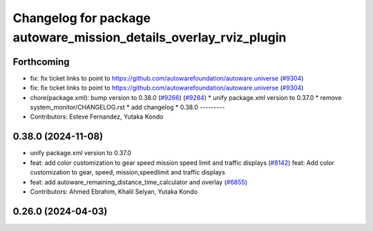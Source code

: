 ^^^^^^^^^^^^^^^^^^^^^^^^^^^^^^^^^^^^^^^^^^^^^^^^^^^^^^^^^^^^^^^^^^
Changelog for package autoware_mission_details_overlay_rviz_plugin
^^^^^^^^^^^^^^^^^^^^^^^^^^^^^^^^^^^^^^^^^^^^^^^^^^^^^^^^^^^^^^^^^^

Forthcoming
-----------
* fix: fix ticket links to point to https://github.com/autowarefoundation/autoware.universe (`#9304 <https://github.com/youtalk/autoware.universe/issues/9304>`_)
* fix: fix ticket links to point to https://github.com/autowarefoundation/autoware.universe (`#9304 <https://github.com/youtalk/autoware.universe/issues/9304>`_)
* chore(package.xml): bump version to 0.38.0 (`#9266 <https://github.com/youtalk/autoware.universe/issues/9266>`_) (`#9284 <https://github.com/youtalk/autoware.universe/issues/9284>`_)
  * unify package.xml version to 0.37.0
  * remove system_monitor/CHANGELOG.rst
  * add changelog
  * 0.38.0
  ---------
* Contributors: Esteve Fernandez, Yutaka Kondo

0.38.0 (2024-11-08)
-------------------
* unify package.xml version to 0.37.0
* feat: add color customization to gear speed mission speed limit and traffic displays (`#8142 <https://github.com/autowarefoundation/autoware.universe/issues/8142>`_)
  feat: Add color customization to gear, speed, mission,speedlimit and traffic displays
* feat: add autoware_remaining_distance_time_calculator and overlay (`#6855 <https://github.com/autowarefoundation/autoware.universe/issues/6855>`_)
* Contributors: Ahmed Ebrahim, Khalil Selyan, Yutaka Kondo

0.26.0 (2024-04-03)
-------------------
